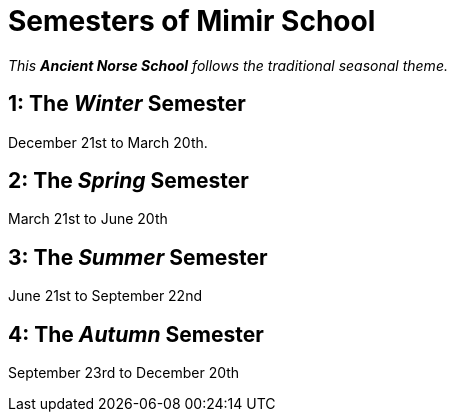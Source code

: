 = Semesters of Mimir School

_This *Ancient Norse School* follows the traditional seasonal theme._

== 1: The _Winter_ Semester

December 21st to March 20th.

== 2: The _Spring_ Semester

March 21st to June 20th

== 3: The _Summer_ Semester

June 21st to September 22nd

== 4: The _Autumn_ Semester

September 23rd to December 20th